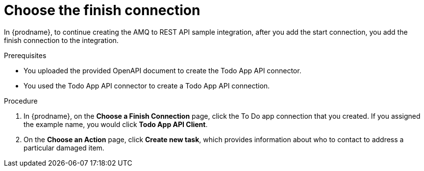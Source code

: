 // Module included in the following assemblies:
// amq2api_create_integration.adoc

[id='amq2api-choose-finish-connection_{context}']
= Choose the finish connection

In {prodname}, to continue creating the AMQ to REST API sample
integration, after you add the start connection, you add the finish connection
to the integration.

.Prerequisites
* You uploaded the provided OpenAPI document to create the Todo App API 
connector. 
* You used the Todo App API connector to create a Todo App API connection.

.Procedure
. In {prodname}, on the *Choose a Finish Connection* page, click the To Do app
connection that you created. If you assigned the example name, you would
click *Todo App API Client*.

. On the *Choose an Action* page, click *Create new task*,
which provides information about who to contact to address
a particular damaged item.
